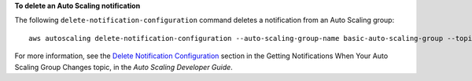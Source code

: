 **To delete an Auto Scaling notification**

The following ``delete-notification-configuration`` command deletes a notification from an Auto Scaling group::

	aws autoscaling delete-notification-configuration --auto-scaling-group-name basic-auto-scaling-group --topic-arn arn:aws:sns:us-west-2:896650972448:second-test-topic

For more information, see the `Delete Notification Configuration`_ section in the Getting Notifications When Your Auto Scaling Group Changes topic, in the *Auto Scaling Developer Guide*.

.. _`Delete Notification Configuration`: http://docs.aws.amazon.com/AutoScaling/latest/DeveloperGuide/ASGettingNotifications.html#delete-settingupnotifications